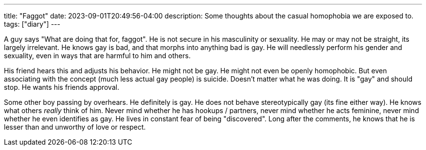 ---
title: "Faggot"
date: 2023-09-01T20:49:56-04:00
description: Some thoughts about the casual homophobia we are exposed to.
tags: ["diary"]
---

A guy says "What are doing that for, faggot". He is not secure in his masculinity or sexuality. He may or may not be straight, its largely irrelevant. He knows gay is bad, and that morphs into anything bad is gay. He will needlessly perform his gender and sexuality, even in ways that are harmful to him and others.

His friend hears this and adjusts his behavior. He might not be gay. He might not even be openly homophobic. But even associating with the concept (much less actual gay people) is suicide. Doesn't matter what he was doing. It is "gay" and should stop. He wants his friends approval.

Some other boy passing by overhears. He definitely is gay. He does not behave stereotypically gay (its fine either way). He knows what others _really_ think of him. Never mind whether he has hookups / partners, never mind whether he acts feminine, never mind whether he even identifies as gay. He lives in constant fear of being "discovered". Long after the comments, he knows that he is lesser than and unworthy of love or respect.